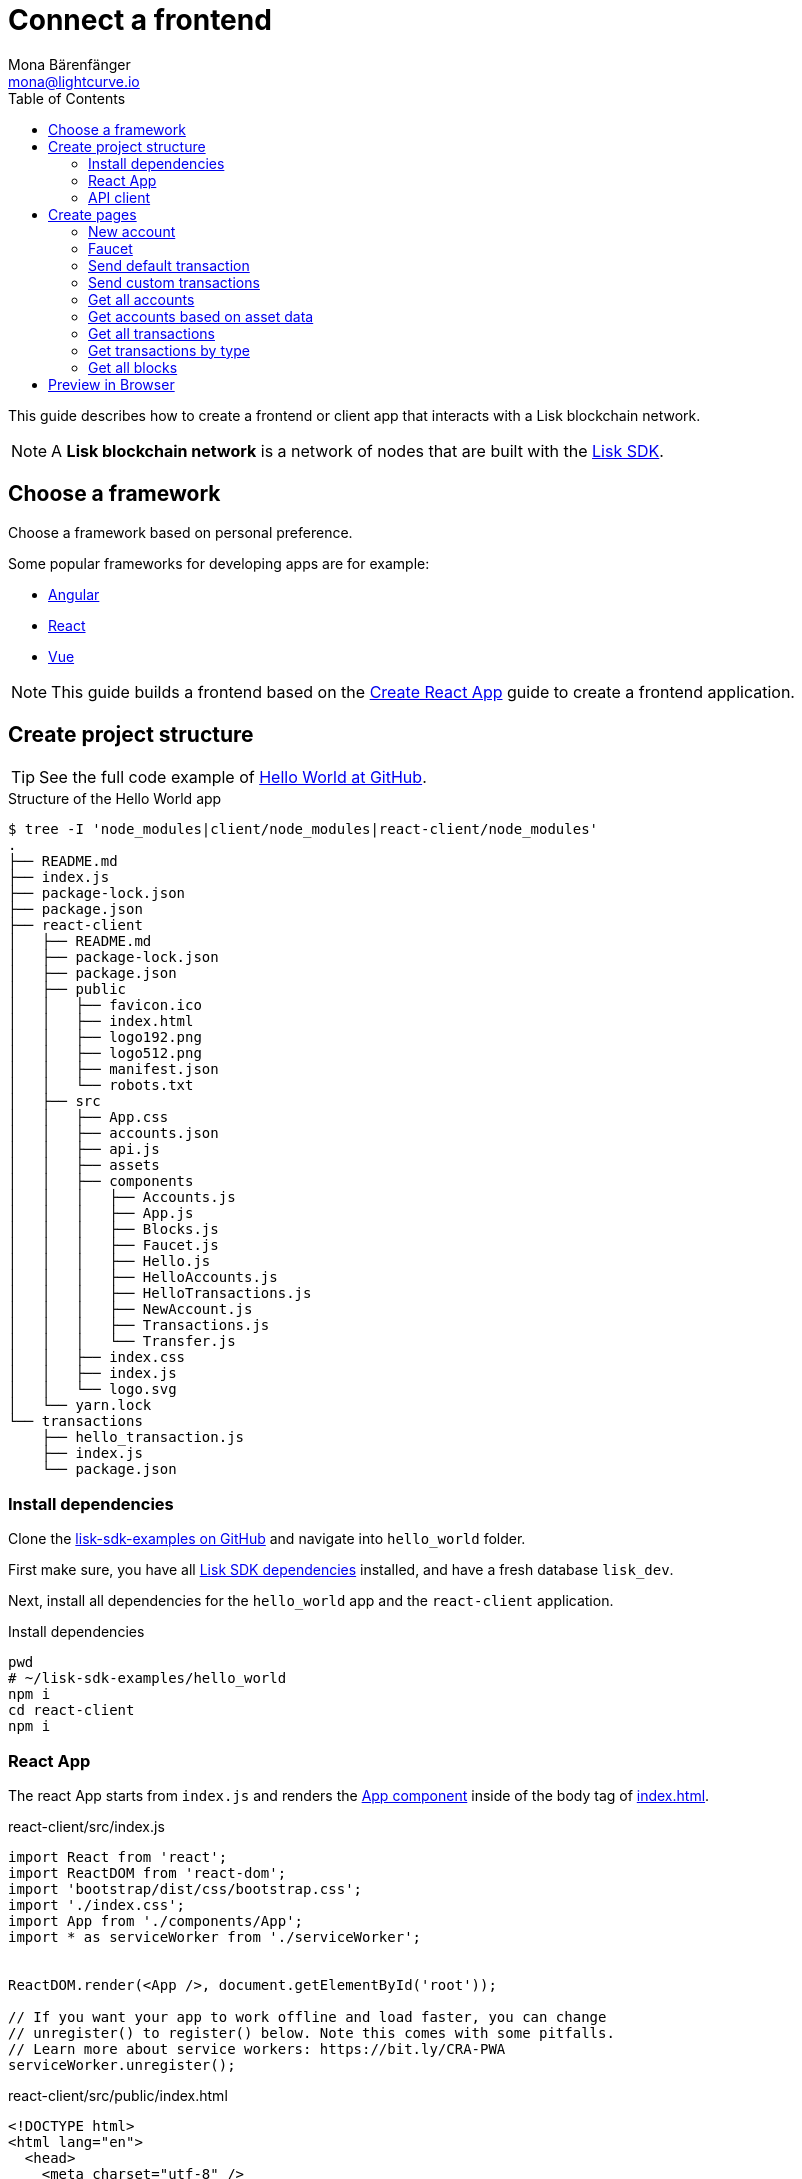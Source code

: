 = Connect a frontend
Mona Bärenfänger <mona@lightcurve.io>
:toc:
:imagesdir: ../../assets/images
:url_angular: https://angular.io/
:url_github_hello: https://github.com/LiskHQ/lisk-sdk-examples/tree/development/hello_world
:url_github_sdk: https://github.com/LiskHQ/lisk-sdk
:url_github_sdk_examples: https://github.com/LiskHQ/lisk-sdk-examples
:url_medium_functional_vs_class: https://medium.com/@Zwenza/functional-vs-class-components-in-react-231e3fbd7108
:url_react: https://reactjs.org/
:url_react_app: https://create-react-app.dev/docs/getting-started/
:url_react_routing: https://create-react-app.dev/docs/adding-a-router
:url_vue: https://vuejs.org/

:url_setup: setup.adoc


This guide describes how to create a frontend or client app that interacts with a Lisk blockchain network.

NOTE: A **Lisk blockchain network** is a network of nodes that are built with the {url_github_sdk}[Lisk SDK].

== Choose a framework

Choose a framework based on personal preference.

Some popular frameworks for developing apps are for example:

* {url_angular}[Angular]
* {url_react}[React]
* {url_vue}[Vue]

NOTE: This guide builds a frontend based on the {url_react_app}[Create React App] guide to create a frontend application.

== Create project structure

TIP: See the full code example of {url_github_hello}[Hello World at GitHub].

.Structure of the Hello World app
....
$ tree -I 'node_modules|client/node_modules|react-client/node_modules'
.
├── README.md
├── index.js
├── package-lock.json
├── package.json
├── react-client
│   ├── README.md
│   ├── package-lock.json
│   ├── package.json
│   ├── public
│   │   ├── favicon.ico
│   │   ├── index.html
│   │   ├── logo192.png
│   │   ├── logo512.png
│   │   ├── manifest.json
│   │   └── robots.txt
│   ├── src
│   │   ├── App.css
│   │   ├── accounts.json
│   │   ├── api.js
│   │   ├── assets
│   │   ├── components
│   │   │   ├── Accounts.js
│   │   │   ├── App.js
│   │   │   ├── Blocks.js
│   │   │   ├── Faucet.js
│   │   │   ├── Hello.js
│   │   │   ├── HelloAccounts.js
│   │   │   ├── HelloTransactions.js
│   │   │   ├── NewAccount.js
│   │   │   ├── Transactions.js
│   │   │   └── Transfer.js
│   │   ├── index.css
│   │   ├── index.js
│   │   └── logo.svg
│   └── yarn.lock
└── transactions
    ├── hello_transaction.js
    ├── index.js
    └── package.json
....

=== Install dependencies

Clone the {url_github_sdk_examples}[lisk-sdk-examples on GitHub] and navigate into `hello_world` folder.

First make sure, you have all xref:{url_setup}[Lisk SDK dependencies] installed, and have a fresh database `lisk_dev`.

Next, install all dependencies for the `hello_world` app and the `react-client` application.

.Install dependencies
[source,bash]
----
pwd
# ~/lisk-sdk-examples/hello_world
npm i
cd react-client
npm i
----

=== React App

The react App starts from `index.js` and renders the <<appjs, App component>> inside of the body tag of <<indexhtml,index.html>>.

[[indexjs]]
.react-client/src/index.js
[source,jsx]
----
import React from 'react';
import ReactDOM from 'react-dom';
import 'bootstrap/dist/css/bootstrap.css';
import './index.css';
import App from './components/App';
import * as serviceWorker from './serviceWorker';


ReactDOM.render(<App />, document.getElementById('root'));

// If you want your app to work offline and load faster, you can change
// unregister() to register() below. Note this comes with some pitfalls.
// Learn more about service workers: https://bit.ly/CRA-PWA
serviceWorker.unregister();

----

[[indexhtml]]
.react-client/src/public/index.html
[source,html]
----
<!DOCTYPE html>
<html lang="en">
  <head>
    <meta charset="utf-8" />
    <link rel="icon" href="%PUBLIC_URL%/favicon.ico" />
    <meta name="viewport" content="width=device-width, initial-scale=1" />
    <meta name="theme-color" content="#000000" />
    <meta
      name="description"
      content="Web site created using create-react-app"
    />
    <link rel="apple-touch-icon" href="%PUBLIC_URL%/logo192.png" />
    <!--
      manifest.json provides metadata used when your web app is installed on a
      user's mobile device or desktop. See https://developers.google.com/web/fundamentals/web-app-manifest/
    -->
    <link rel="manifest" href="%PUBLIC_URL%/manifest.json" />
    <!--
      Notice the use of %PUBLIC_URL% in the tags above.
      It will be replaced with the URL of the `public` folder during the build.
      Only files inside the `public` folder can be referenced from the HTML.

      Unlike "/favicon.ico" or "favicon.ico", "%PUBLIC_URL%/favicon.ico" will
      work correctly both with client-side routing and a non-root public URL.
      Learn how to configure a non-root public URL by running `npm run build`.
    -->
    <title>React App</title>
  </head>
  <body>
    <noscript>You need to enable JavaScript to run this app.</noscript>
    <div id="root"></div>
    <!--
      This HTML file is a template.
      If you open it directly in the browser, you will see an empty page.

      You can add webfonts, meta tags, or analytics to this file.
      The build step will place the bundled scripts into the <body> tag.

      To begin the development, run `npm start` or `yarn start`.
      To create a production bundle, use `npm run build` or `yarn build`.
    -->
  </body>
</html>
----

The main component is `App.js`.
It imports <<pages, all other components>> and defines the {url_react_routing}[Routes] for the components.

[[appjs]]
.react-client/src/components/App.js
[source,jsx]
----
import React from "react";
import {
    BrowserRouter as Router,
    Switch,
    Route,
    Link
} from "react-router-dom";
import NewAccount from './NewAccount';
import Accounts from './Accounts';
import HelloAccounts from './HelloAccounts';
import Faucet from './Faucet';
import SendTransfer from './Transfer';
import SendHello from './Hello';
import Transactions from './Transactions';
import HelloTransactions from './HelloTransactions';
import Blocks from './Blocks';

// The pages of this site are rendered dynamically
// in the browser (not server rendered).

export default function App() {
    return (
        <Router>
            <div>
                <ul>
                    <li><Link to="/">Home</Link></li>
                    <hr />
                    <h3> Interact </h3>
                    <li><Link to="/new-account">New Account</Link></li>
                    <li><Link to="/faucet">Faucet</Link></li>
                    <li><Link to="/send-transfer">Send tokens</Link></li>
                    <li><Link to="/send-hello">Send Hello</Link></li>
                    <hr />
                    <h3> Explore </h3>
                    <li><Link to="/accounts">Accounts</Link></li>
                    <li><Link to="/hello-accounts">Hello accounts</Link></li>
                    <li><Link to="/transactions">Transactions</Link></li>
                    <li><Link to="/hello-transactions">Hello transactions</Link></li>
                    <li><Link to="/blocks">Blocks</Link></li>
                </ul>

                <hr />

                {/*
                  A <Switch> looks through all its children <Route>
                  elements and renders the first one whose path
                  matches the current URL. Use a <Switch> any time
                  you have multiple routes, but you want only one
                  of them to render at a time
                */}
                <Switch>
                    <Route exact path="/">
                        <Home />
                    </Route>
                    <Route path="/new-account">
                        <NewAccount />
                    </Route>
                    <Route path="/faucet">
                        <Faucet />
                    </Route>
                    <Route path="/send-transfer">
                        <SendTransfer />
                    </Route>
                    <Route path="/send-hello">
                        <SendHello />
                    </Route>
                    <Route path="/accounts">
                        <Accounts />
                    </Route>
                    <Route path="/hello-accounts">
                        <HelloAccounts />
                    </Route>
                    <Route path="/blocks">
                        <Blocks />
                    </Route>
                    <Route path="/transactions">
                        <Transactions />
                    </Route>
                    <Route path="/hello-transactions">
                        <HelloTransactions />
                    </Route>
                </Switch>
            </div>
        </Router>
    );
}

/* Functional components */

function Home() {
    return (
        <div>
            <h2>Hello Lisk!</h2>
            <p>A simple frontend for blockchain applications built with the Lisk SDK.</p>
        </div>
    );
}
----

The `Home` component, which is defined as function at the bottom of `App.js`, is rendered as start page:

image:hello-index.png[]

[TIP]
====
It is both possible to define components as functions or as classes.

Although classes give more flexibility, functional components can be convenient, for example because less code is needed to write them.
For reference, see also {url_medium_functional_vs_class}[Functional vs Class-Components in React].
====

=== API client

It is recommended to define the API client in a single file, and import it where needed.
If the API url changes in the future, it is only needed to update the `API_BASEURL`.

.react-client/src/api.js
[source,js]
----
import { APIClient } from '@liskhq/lisk-api-client';

const API_BASEURL = 'http://localhost:4000';

export const api = new APIClient([API_BASEURL]);
----

We will import the API client in the necessary components below.

[[pages]]
== Create pages

Implement the logic and structure of the different pages of the client app.

=== New account

This page generates the credentials for a new account in the network.

image:hello-new_account.png[]

.react-client/src/components/NewAccount.js
[source,jsx]
----
import React, { Component } from 'react';
import * as cryptography from '@liskhq/lisk-cryptography';
import { Mnemonic } from '@liskhq/lisk-passphrase';

const newCredentials = () => {
    const passphrase = Mnemonic.generateMnemonic();
    const keys = cryptography.getPrivateAndPublicKeyFromPassphrase(
        passphrase
    );
    const credentials = {
        address: cryptography.getAddressFromPublicKey(keys.publicKey),
        passphrase: passphrase,
        publicKey: keys.publicKey,
        privateKey: keys.privateKey
    };
    return credentials;
};

class NewAccount extends Component {

    constructor(props) {
        super(props);

        this.state = { credentials: newCredentials() };
    }

    render() {
        return (
            <div>
                <h2>Create new account</h2>
                <p>Refresh page to get new credentials.</p>
                <pre>{JSON.stringify(this.state.credentials, null, 2)}</pre>
            </div>
        );
    }
}
export default NewAccount;
----

=== Faucet

A faucet is usually connected to a well funded account in the network, that is used as source to send funds to accounts in order to get started.
It is therefore primary useful for Devnets or Testnets.

In this example, we use the genesis account in the faucet.
To keep it simple, we do not set any restrictions for the maximum amount and the frequency of requesting new tokens.

image:hello-faucet.png[]

.react-client/src/components/Faucet.js
[source,jsx]
----
import React, { Component } from 'react';
import { api } from '../api.js';
import accounts from '../accounts.json';
import{ TransferTransaction, utils } from '@liskhq/lisk-transactions';
import * as cryptography from '@liskhq/lisk-cryptography';

const networkIdentifier = cryptography.getNetworkIdentifier(
    "23ce0366ef0a14a91e5fd4b1591fc880ffbef9d988ff8bebf8f3666b0c09597d",
    "Lisk",
);

class Faucet extends Component {

    constructor(props) {
        super(props);

        this.state = {
            address: '',
            amount: '',
            response: { meta: { status: false }},
            transaction: {},
        };
    }

    handleChange = (event) => {
        let nam = event.target.name;
        let val = event.target.value;
        this.setState({[nam]: val});
    };

    handleSubmit = (event) => {
        event.preventDefault();

        const fundTransaction = new TransferTransaction({
            asset: {
                recipientId: this.state.address,
                amount: utils.convertLSKToBeddows(this.state.amount),
            },
            networkIdentifier: networkIdentifier,
            timestamp: utils.getTimeFromBlockchainEpoch(new Date()),
        });

        //The TransferTransaction is signed by the Genesis account
        fundTransaction.sign(accounts.genesis.passphrase);
        api.transactions.broadcast(fundTransaction.toJSON()).then(response => {
            this.setState({response:response});
            this.setState({transaction:fundTransaction});
        }).catch(err => {
            console.log(JSON.stringify(err.errors, null, 2));
        });
    }

    render() {
        return (
            <div>
                <h2>Faucet</h2>
                <p>The faucet transfers tokens from the genesis account to another.</p>
                <form onSubmit={this.handleSubmit}>
                    <label>
                        Address:
                        <input type="text" id="address" name="address" onChange={this.handleChange} />
                    </label>
                    <label>
                        Amount (1 = 10^8 tokens):
                        <input type="text" id="amount" name="amount" onChange={this.handleChange} />
                    </label>
                    <input type="submit" value="Submit" />
                </form>
                {this.state.response.meta.status &&
                    <div>
                        <pre>Transaction: {JSON.stringify(this.state.transaction, null, 2)}</pre>
                        <p>Response: {JSON.stringify(this.state.response, null, 2)}</p>
                    </div>
                }
            </div>
        );
    }
}
export default Faucet;
----

=== Send default transaction

How to send a default transaction from a web page.

In this example, we send a transfer transaction.

image:hello-transfer.png[]

.react-client/src/components/Transfer.js
[source,jsx]
----
import React, { Component } from 'react';
import { api } from '../api.js';
import{ TransferTransaction, utils } from '@liskhq/lisk-transactions';
import * as cryptography from '@liskhq/lisk-cryptography';

const networkIdentifier = cryptography.getNetworkIdentifier(
    "23ce0366ef0a14a91e5fd4b1591fc880ffbef9d988ff8bebf8f3666b0c09597d",
    "Lisk",
);

class Transfer extends Component {

    constructor(props) {
        super(props);

        this.state = {
            address: '',
            amount: '',
            passphrase: '',
            response: { meta: { status: false }},
            transaction: {},
        };
    }

    handleChange = (event) => {
        let nam = event.target.name;
        let val = event.target.value;
        this.setState({[nam]: val});
    };

    handleSubmit = (event) => {
        event.preventDefault();

        const transferTransaction = new TransferTransaction({
            asset: {
                recipientId: this.state.address,
                amount: utils.convertLSKToBeddows(this.state.amount),
            },
            networkIdentifier: networkIdentifier,
            //timestamp: dateToLiskEpochTimestamp(new Date()),
            timestamp: utils.getTimeFromBlockchainEpoch(new Date()),
        });

        transferTransaction.sign(this.state.passphrase);
        api.transactions.broadcast(transferTransaction.toJSON()).then(response => {
            this.setState({response:response});
            this.setState({transaction:transferTransaction});
        }).catch(err => {
            console.log(JSON.stringify(err.errors, null, 2));
        });
    }

    render() {
        return (
            <div>
                <h2>Transfer</h2>
                <p>Send tokens from one account to another.</p>
                <form onSubmit={this.handleSubmit}>
                    <label>
                        Recipient:
                        <input type="text" id="address" name="address" onChange={this.handleChange} />
                    </label>
                    <label>
                        Amount (1 = 10^8 tokens):
                        <input type="text" id="amount" name="amount" onChange={this.handleChange} />
                    </label>
                    <label>
                        Passphrase:
                        <input type="text" id="passphrase" name="passphrase" onChange={this.handleChange} />
                    </label>
                    <input type="submit" value="Submit" />
                </form>
                {this.state.response.meta.status &&
                <div>
                    <pre>Transaction: {JSON.stringify(this.state.transaction, null, 2)}</pre>
                    <p>Response: {JSON.stringify(this.state.response, null, 2)}</p>
                </div>
                }
            </div>
        );
    }
}
export default Transfer;
----

=== Send custom transactions

How to send a custom transaction from a web page.

In this example, we send the hello transaction.

image:hello-hello.png[]

.react-client/src/components/Hello.js
[source,jsx]
----
import React, { Component } from 'react';
import {
    HelloTransaction,
} from 'lisk-hello-transactions';
import { api } from '../api.js';
import * as cryptography from '@liskhq/lisk-cryptography';
import {utils} from "@liskhq/lisk-transactions";

const networkIdentifier = cryptography.getNetworkIdentifier(
    "23ce0366ef0a14a91e5fd4b1591fc880ffbef9d988ff8bebf8f3666b0c09597d",
    "Lisk",
);

class Hello extends Component {

    constructor(props) {
        super(props);

        this.state = {
            hello: '',
            passphrase: '',
            response: { meta: { status: false }},
            transaction: {},
        };
    }

    handleChange = (event) => {
        let nam = event.target.name;
        let val = event.target.value;
        this.setState({[nam]: val});
    };

    handleSubmit = (event) => {
        event.preventDefault();

        const helloTransaction = new HelloTransaction({
            asset: {
                hello: this.state.hello,
            },
            networkIdentifier: networkIdentifier,
            timestamp: utils.getTimeFromBlockchainEpoch(new Date()),
        });

        helloTransaction.sign(this.state.passphrase);
        api.transactions.broadcast(helloTransaction.toJSON()).then(response => {
            this.setState({response:response});
            this.setState({transaction:helloTransaction});
        }).catch(err => {
            console.log(JSON.stringify(err, null, 2));
        });
    }

    render() {
        return (
            <div>
                <h2>Hello</h2>
                <p>Send a Hello transaction.</p>
                <form onSubmit={this.handleSubmit}>
                    <label>
                        Hello message:
                        <input type="text" id="hello" name="hello" onChange={this.handleChange} />
                    </label>
                    <label>
                        Passphrase:
                        <input type="text" id="passphrase" name="passphrase" onChange={this.handleChange} />
                    </label>
                    <input type="submit" value="Submit" />
                </form>
                {this.state.response.meta.status &&
                <div>
                    <pre>Transaction: {JSON.stringify(this.state.transaction, null, 2)}</pre>
                    <p>Response: {JSON.stringify(this.state.response, null, 2)}</p>
                </div>
                }
            </div>
        );
    }
}
export default Hello;
----

=== Get all accounts

How to display all acounts on a web page.

image:hello-accounts.png[]

.react-client/src/components/Accounts.js
[source,jsx]
----
import React, { Component } from 'react';
import { api } from '../api.js';

class Accounts extends Component {

    constructor(props) {
        super(props);

        this.state = { data: [] };
    }

    async componentDidMount() {
        let offset = 0;
        let accounts = [];
        const accountsArray = [];

        do {
            const retrievedAccounts = await api.accounts.get({ limit: 100, offset });
            accounts = retrievedAccounts.data;
            accountsArray.push(...accounts);

            if (accounts.length === 100) {
                offset += 100;
            }
        } while (accounts.length === 100);

        this.setState({ data: accountsArray });
    }

    render() {
        return (
            <div>
                <h2>All accounts</h2>
                <pre>{JSON.stringify(this.state.data, null, 2)}</pre>
            </div>
        );
    }
}
export default Accounts;
----

=== Get accounts based on asset data

How to display all accounts on a web page.

In this example the accounts are filtered after existence of the `asset.hello` property of on account.

image:hello-hello_accounts.png[]

.react-client/src/components/HelloAccounts.js
[source,jsx]
----
import React, { Component } from 'react';
import { api } from '../api.js';

class HelloAccounts extends Component {

    constructor(props) {
        super(props);

        this.state = { data: [] };
    }

    async componentDidMount() {
        let offset = 0;
        let accounts = [];
        let accountsArray = [];

        do {
            const retrievedAccounts = await api.accounts.get({ limit: 100, offset });
            accounts = retrievedAccounts.data;
            accountsArray.push(...accounts);

            if (accounts.length === 100) {
                offset += 100;
            }
        } while (accounts.length === 100);

        let assetAccounts = [];
        for (var i = 0; i < accountsArray.length; i++) {
            let accountAsset = accountsArray[i].asset;
            if (accountAsset && Object.keys(accountAsset).indexOf("hello") > -1){
                assetAccounts.push(accountsArray[i]);
            }
        }

        this.setState({ data: assetAccounts });
    }

    render() {
        return (
            <div>
                <h2>All Hello accounts</h2>
                <pre>{JSON.stringify(this.state.data, null, 2)}</pre>
            </div>
        );
    }
}
export default HelloAccounts;
----

=== Get all transactions

How to display all transactions on a web page.

image:hello-transactions.png[]

.react-client/src/components/Transactions.js
[source,jsx]
----
import React, { Component } from 'react';
import { api } from '../api.js';

class Transactions extends Component {

    constructor(props) {
        super(props);

        this.state = { data: [] };
    }

    async componentDidMount() {
        let offset = 0;
        let transactions = [];
        const transactionsArray = [];

        do {
            const retrievedTransactions = await api.transactions.get({ limit: 100, offset });
            transactions = retrievedTransactions.data;
            transactionsArray.push(...transactions);

            if (transactions.length === 100) {
                offset += 100;
            }
        } while (transactions.length === 100);

        this.setState({ data: transactionsArray });
    }

    render() {
        return (
            <div>
                <h2>All Transactions</h2>
                <pre>{JSON.stringify(this.state.data, null, 2)}</pre>
            </div>
        );
    }
}
export default Transactions;
----

=== Get transactions by type

How to display all transactions of a particular type on a web page.

In this example, we filter for hello transactions.

image:hello-hello_transactions.png[]

.react-client/src/components/HelloTransactions.js
[source,jsx]
----
import React, { Component } from 'react';
import { api } from '../api.js';
//import HelloTransaction from '../transactions/hello_transaction';
import {
    HelloTransaction,
} from 'lisk-hello-transactions';

class HelloTransactions extends Component {

    constructor(props) {
        super(props);

        this.state = { data: [] };
    }

    async componentDidMount() {
        const transactions  = await api.transactions.get({ type: HelloTransaction.TYPE });

        this.setState({ data: transactions });
    }

    render() {
        return (
            <div>
                <h2>All Hello Transactions</h2>
                <pre>{JSON.stringify(this.state.data, null, 2)}</pre>
            </div>
        );
    }
}
export default HelloTransactions;
----

=== Get all blocks

How to display all blocks on a web page.

image:hello-blocks.png[]

.react-client/src/components/Blocks.js
[source,jsx]
----
import React, { Component } from 'react';
import { api } from '../api.js';

class Blocks extends Component {

    constructor(props) {
        super(props);

        this.state = { data: [] };
    }

    async componentDidMount() {
        let offset = 0;
        let blocks = [];
        const blocksArray = [];

        do {
            const retrievedBlocks = await api.blocks.get({ limit: 100, offset });
            blocks = retrievedBlocks.data;
            blocksArray.push(...blocks);

            if (blocks.length === 100) {
                offset += 100;
            }
        } while (blocks.length === 100);

        this.setState({ data: blocksArray });
    }

    render() {
        return (
            <div>
                <h2>All Blocks</h2>
                <pre>{JSON.stringify(this.state.data, null, 2)}</pre>
            </div>
        );
    }
}
export default Blocks;
----

== Preview in Browser

First, start the node that provides the API for the frontend:

[source,bash]
----
node index.js | npx bunyan - o short
----

Now open a new window in the temrinal.
To start the web server, run:

[source,bash]
----
cd react-client
yarn start
# Compiled successfully!
#
#  You can now view react-client in the browser.
#
#    Local:            http://localhost:3000
#    On Your Network:  http://192.168.178.34:3000
#
#  Note that the development build is not optimized.
#  To create a production build, use yarn build.
----

Now call `http://localhost:3000` to view the client app in the browser.

With all of the above, you should now have a basic frontend for the Hello world application, that allows users to

* create new accounts
* send tokens to accounts
* get tokens from a faucet
* send `Hello` transactions
* explore all blocks
* explore all transactions and `Hello` transactions
* explore all `Hello` transactions
* explore all accounts and `Hello` accounts
* explore all `Hello` accounts

TIP: Use this client as template or reference for your own client applications, and adjust it to your needs.

